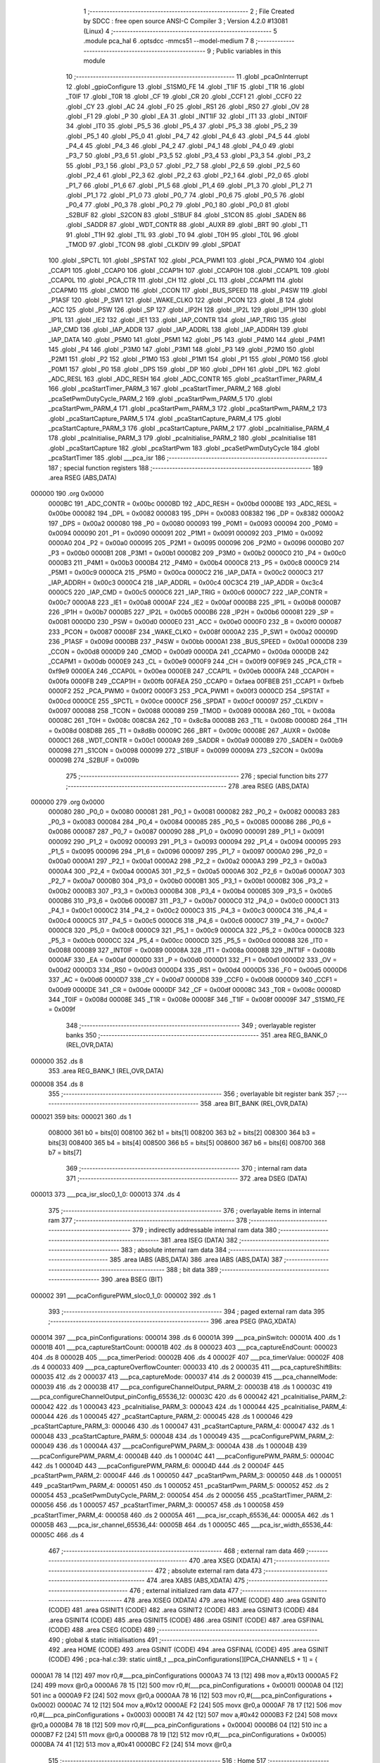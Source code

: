                                       1 ;--------------------------------------------------------
                                      2 ; File Created by SDCC : free open source ANSI-C Compiler
                                      3 ; Version 4.2.0 #13081 (Linux)
                                      4 ;--------------------------------------------------------
                                      5 	.module pca_hal
                                      6 	.optsdcc -mmcs51 --model-medium
                                      7 	
                                      8 ;--------------------------------------------------------
                                      9 ; Public variables in this module
                                     10 ;--------------------------------------------------------
                                     11 	.globl _pcaOnInterrupt
                                     12 	.globl _gpioConfigure
                                     13 	.globl _S1SM0_FE
                                     14 	.globl _T1IF
                                     15 	.globl _T1R
                                     16 	.globl _T0IF
                                     17 	.globl _T0R
                                     18 	.globl _CF
                                     19 	.globl _CR
                                     20 	.globl _CCF1
                                     21 	.globl _CCF0
                                     22 	.globl _CY
                                     23 	.globl _AC
                                     24 	.globl _F0
                                     25 	.globl _RS1
                                     26 	.globl _RS0
                                     27 	.globl _OV
                                     28 	.globl _F1
                                     29 	.globl _P
                                     30 	.globl _EA
                                     31 	.globl _INT1IF
                                     32 	.globl _IT1
                                     33 	.globl _INT0IF
                                     34 	.globl _IT0
                                     35 	.globl _P5_5
                                     36 	.globl _P5_4
                                     37 	.globl _P5_3
                                     38 	.globl _P5_2
                                     39 	.globl _P5_1
                                     40 	.globl _P5_0
                                     41 	.globl _P4_7
                                     42 	.globl _P4_6
                                     43 	.globl _P4_5
                                     44 	.globl _P4_4
                                     45 	.globl _P4_3
                                     46 	.globl _P4_2
                                     47 	.globl _P4_1
                                     48 	.globl _P4_0
                                     49 	.globl _P3_7
                                     50 	.globl _P3_6
                                     51 	.globl _P3_5
                                     52 	.globl _P3_4
                                     53 	.globl _P3_3
                                     54 	.globl _P3_2
                                     55 	.globl _P3_1
                                     56 	.globl _P3_0
                                     57 	.globl _P2_7
                                     58 	.globl _P2_6
                                     59 	.globl _P2_5
                                     60 	.globl _P2_4
                                     61 	.globl _P2_3
                                     62 	.globl _P2_2
                                     63 	.globl _P2_1
                                     64 	.globl _P2_0
                                     65 	.globl _P1_7
                                     66 	.globl _P1_6
                                     67 	.globl _P1_5
                                     68 	.globl _P1_4
                                     69 	.globl _P1_3
                                     70 	.globl _P1_2
                                     71 	.globl _P1_1
                                     72 	.globl _P1_0
                                     73 	.globl _P0_7
                                     74 	.globl _P0_6
                                     75 	.globl _P0_5
                                     76 	.globl _P0_4
                                     77 	.globl _P0_3
                                     78 	.globl _P0_2
                                     79 	.globl _P0_1
                                     80 	.globl _P0_0
                                     81 	.globl _S2BUF
                                     82 	.globl _S2CON
                                     83 	.globl _S1BUF
                                     84 	.globl _S1CON
                                     85 	.globl _SADEN
                                     86 	.globl _SADDR
                                     87 	.globl _WDT_CONTR
                                     88 	.globl _AUXR
                                     89 	.globl _BRT
                                     90 	.globl _T1
                                     91 	.globl _T1H
                                     92 	.globl _T1L
                                     93 	.globl _T0
                                     94 	.globl _T0H
                                     95 	.globl _T0L
                                     96 	.globl _TMOD
                                     97 	.globl _TCON
                                     98 	.globl _CLKDIV
                                     99 	.globl _SPDAT
                                    100 	.globl _SPCTL
                                    101 	.globl _SPSTAT
                                    102 	.globl _PCA_PWM1
                                    103 	.globl _PCA_PWM0
                                    104 	.globl _CCAP1
                                    105 	.globl _CCAP0
                                    106 	.globl _CCAP1H
                                    107 	.globl _CCAP0H
                                    108 	.globl _CCAP1L
                                    109 	.globl _CCAP0L
                                    110 	.globl _PCA_CTR
                                    111 	.globl _CH
                                    112 	.globl _CL
                                    113 	.globl _CCAPM1
                                    114 	.globl _CCAPM0
                                    115 	.globl _CMOD
                                    116 	.globl _CCON
                                    117 	.globl _BUS_SPEED
                                    118 	.globl _P4SW
                                    119 	.globl _P1ASF
                                    120 	.globl _P_SW1
                                    121 	.globl _WAKE_CLKO
                                    122 	.globl _PCON
                                    123 	.globl _B
                                    124 	.globl _ACC
                                    125 	.globl _PSW
                                    126 	.globl _SP
                                    127 	.globl _IP2H
                                    128 	.globl _IP2L
                                    129 	.globl _IP1H
                                    130 	.globl _IP1L
                                    131 	.globl _IE2
                                    132 	.globl _IE1
                                    133 	.globl _IAP_CONTR
                                    134 	.globl _IAP_TRIG
                                    135 	.globl _IAP_CMD
                                    136 	.globl _IAP_ADDR
                                    137 	.globl _IAP_ADDRL
                                    138 	.globl _IAP_ADDRH
                                    139 	.globl _IAP_DATA
                                    140 	.globl _P5M0
                                    141 	.globl _P5M1
                                    142 	.globl _P5
                                    143 	.globl _P4M0
                                    144 	.globl _P4M1
                                    145 	.globl _P4
                                    146 	.globl _P3M0
                                    147 	.globl _P3M1
                                    148 	.globl _P3
                                    149 	.globl _P2M0
                                    150 	.globl _P2M1
                                    151 	.globl _P2
                                    152 	.globl _P1M0
                                    153 	.globl _P1M1
                                    154 	.globl _P1
                                    155 	.globl _P0M0
                                    156 	.globl _P0M1
                                    157 	.globl _P0
                                    158 	.globl _DPS
                                    159 	.globl _DP
                                    160 	.globl _DPH
                                    161 	.globl _DPL
                                    162 	.globl _ADC_RESL
                                    163 	.globl _ADC_RESH
                                    164 	.globl _ADC_CONTR
                                    165 	.globl _pcaStartTimer_PARM_4
                                    166 	.globl _pcaStartTimer_PARM_3
                                    167 	.globl _pcaStartTimer_PARM_2
                                    168 	.globl _pcaSetPwmDutyCycle_PARM_2
                                    169 	.globl _pcaStartPwm_PARM_5
                                    170 	.globl _pcaStartPwm_PARM_4
                                    171 	.globl _pcaStartPwm_PARM_3
                                    172 	.globl _pcaStartPwm_PARM_2
                                    173 	.globl _pcaStartCapture_PARM_5
                                    174 	.globl _pcaStartCapture_PARM_4
                                    175 	.globl _pcaStartCapture_PARM_3
                                    176 	.globl _pcaStartCapture_PARM_2
                                    177 	.globl _pcaInitialise_PARM_4
                                    178 	.globl _pcaInitialise_PARM_3
                                    179 	.globl _pcaInitialise_PARM_2
                                    180 	.globl _pcaInitialise
                                    181 	.globl _pcaStartCapture
                                    182 	.globl _pcaStartPwm
                                    183 	.globl _pcaSetPwmDutyCycle
                                    184 	.globl _pcaStartTimer
                                    185 	.globl ___pca_isr
                                    186 ;--------------------------------------------------------
                                    187 ; special function registers
                                    188 ;--------------------------------------------------------
                                    189 	.area RSEG    (ABS,DATA)
      000000                        190 	.org 0x0000
                           0000BC   191 _ADC_CONTR	=	0x00bc
                           0000BD   192 _ADC_RESH	=	0x00bd
                           0000BE   193 _ADC_RESL	=	0x00be
                           000082   194 _DPL	=	0x0082
                           000083   195 _DPH	=	0x0083
                           008382   196 _DP	=	0x8382
                           0000A2   197 _DPS	=	0x00a2
                           000080   198 _P0	=	0x0080
                           000093   199 _P0M1	=	0x0093
                           000094   200 _P0M0	=	0x0094
                           000090   201 _P1	=	0x0090
                           000091   202 _P1M1	=	0x0091
                           000092   203 _P1M0	=	0x0092
                           0000A0   204 _P2	=	0x00a0
                           000095   205 _P2M1	=	0x0095
                           000096   206 _P2M0	=	0x0096
                           0000B0   207 _P3	=	0x00b0
                           0000B1   208 _P3M1	=	0x00b1
                           0000B2   209 _P3M0	=	0x00b2
                           0000C0   210 _P4	=	0x00c0
                           0000B3   211 _P4M1	=	0x00b3
                           0000B4   212 _P4M0	=	0x00b4
                           0000C8   213 _P5	=	0x00c8
                           0000C9   214 _P5M1	=	0x00c9
                           0000CA   215 _P5M0	=	0x00ca
                           0000C2   216 _IAP_DATA	=	0x00c2
                           0000C3   217 _IAP_ADDRH	=	0x00c3
                           0000C4   218 _IAP_ADDRL	=	0x00c4
                           00C3C4   219 _IAP_ADDR	=	0xc3c4
                           0000C5   220 _IAP_CMD	=	0x00c5
                           0000C6   221 _IAP_TRIG	=	0x00c6
                           0000C7   222 _IAP_CONTR	=	0x00c7
                           0000A8   223 _IE1	=	0x00a8
                           0000AF   224 _IE2	=	0x00af
                           0000B8   225 _IP1L	=	0x00b8
                           0000B7   226 _IP1H	=	0x00b7
                           0000B5   227 _IP2L	=	0x00b5
                           0000B6   228 _IP2H	=	0x00b6
                           000081   229 _SP	=	0x0081
                           0000D0   230 _PSW	=	0x00d0
                           0000E0   231 _ACC	=	0x00e0
                           0000F0   232 _B	=	0x00f0
                           000087   233 _PCON	=	0x0087
                           00008F   234 _WAKE_CLKO	=	0x008f
                           0000A2   235 _P_SW1	=	0x00a2
                           00009D   236 _P1ASF	=	0x009d
                           0000BB   237 _P4SW	=	0x00bb
                           0000A1   238 _BUS_SPEED	=	0x00a1
                           0000D8   239 _CCON	=	0x00d8
                           0000D9   240 _CMOD	=	0x00d9
                           0000DA   241 _CCAPM0	=	0x00da
                           0000DB   242 _CCAPM1	=	0x00db
                           0000E9   243 _CL	=	0x00e9
                           0000F9   244 _CH	=	0x00f9
                           00F9E9   245 _PCA_CTR	=	0xf9e9
                           0000EA   246 _CCAP0L	=	0x00ea
                           0000EB   247 _CCAP1L	=	0x00eb
                           0000FA   248 _CCAP0H	=	0x00fa
                           0000FB   249 _CCAP1H	=	0x00fb
                           00FAEA   250 _CCAP0	=	0xfaea
                           00FBEB   251 _CCAP1	=	0xfbeb
                           0000F2   252 _PCA_PWM0	=	0x00f2
                           0000F3   253 _PCA_PWM1	=	0x00f3
                           0000CD   254 _SPSTAT	=	0x00cd
                           0000CE   255 _SPCTL	=	0x00ce
                           0000CF   256 _SPDAT	=	0x00cf
                           000097   257 _CLKDIV	=	0x0097
                           000088   258 _TCON	=	0x0088
                           000089   259 _TMOD	=	0x0089
                           00008A   260 _T0L	=	0x008a
                           00008C   261 _T0H	=	0x008c
                           008C8A   262 _T0	=	0x8c8a
                           00008B   263 _T1L	=	0x008b
                           00008D   264 _T1H	=	0x008d
                           008D8B   265 _T1	=	0x8d8b
                           00009C   266 _BRT	=	0x009c
                           00008E   267 _AUXR	=	0x008e
                           0000C1   268 _WDT_CONTR	=	0x00c1
                           0000A9   269 _SADDR	=	0x00a9
                           0000B9   270 _SADEN	=	0x00b9
                           000098   271 _S1CON	=	0x0098
                           000099   272 _S1BUF	=	0x0099
                           00009A   273 _S2CON	=	0x009a
                           00009B   274 _S2BUF	=	0x009b
                                    275 ;--------------------------------------------------------
                                    276 ; special function bits
                                    277 ;--------------------------------------------------------
                                    278 	.area RSEG    (ABS,DATA)
      000000                        279 	.org 0x0000
                           000080   280 _P0_0	=	0x0080
                           000081   281 _P0_1	=	0x0081
                           000082   282 _P0_2	=	0x0082
                           000083   283 _P0_3	=	0x0083
                           000084   284 _P0_4	=	0x0084
                           000085   285 _P0_5	=	0x0085
                           000086   286 _P0_6	=	0x0086
                           000087   287 _P0_7	=	0x0087
                           000090   288 _P1_0	=	0x0090
                           000091   289 _P1_1	=	0x0091
                           000092   290 _P1_2	=	0x0092
                           000093   291 _P1_3	=	0x0093
                           000094   292 _P1_4	=	0x0094
                           000095   293 _P1_5	=	0x0095
                           000096   294 _P1_6	=	0x0096
                           000097   295 _P1_7	=	0x0097
                           0000A0   296 _P2_0	=	0x00a0
                           0000A1   297 _P2_1	=	0x00a1
                           0000A2   298 _P2_2	=	0x00a2
                           0000A3   299 _P2_3	=	0x00a3
                           0000A4   300 _P2_4	=	0x00a4
                           0000A5   301 _P2_5	=	0x00a5
                           0000A6   302 _P2_6	=	0x00a6
                           0000A7   303 _P2_7	=	0x00a7
                           0000B0   304 _P3_0	=	0x00b0
                           0000B1   305 _P3_1	=	0x00b1
                           0000B2   306 _P3_2	=	0x00b2
                           0000B3   307 _P3_3	=	0x00b3
                           0000B4   308 _P3_4	=	0x00b4
                           0000B5   309 _P3_5	=	0x00b5
                           0000B6   310 _P3_6	=	0x00b6
                           0000B7   311 _P3_7	=	0x00b7
                           0000C0   312 _P4_0	=	0x00c0
                           0000C1   313 _P4_1	=	0x00c1
                           0000C2   314 _P4_2	=	0x00c2
                           0000C3   315 _P4_3	=	0x00c3
                           0000C4   316 _P4_4	=	0x00c4
                           0000C5   317 _P4_5	=	0x00c5
                           0000C6   318 _P4_6	=	0x00c6
                           0000C7   319 _P4_7	=	0x00c7
                           0000C8   320 _P5_0	=	0x00c8
                           0000C9   321 _P5_1	=	0x00c9
                           0000CA   322 _P5_2	=	0x00ca
                           0000CB   323 _P5_3	=	0x00cb
                           0000CC   324 _P5_4	=	0x00cc
                           0000CD   325 _P5_5	=	0x00cd
                           000088   326 _IT0	=	0x0088
                           000089   327 _INT0IF	=	0x0089
                           00008A   328 _IT1	=	0x008a
                           00008B   329 _INT1IF	=	0x008b
                           0000AF   330 _EA	=	0x00af
                           0000D0   331 _P	=	0x00d0
                           0000D1   332 _F1	=	0x00d1
                           0000D2   333 _OV	=	0x00d2
                           0000D3   334 _RS0	=	0x00d3
                           0000D4   335 _RS1	=	0x00d4
                           0000D5   336 _F0	=	0x00d5
                           0000D6   337 _AC	=	0x00d6
                           0000D7   338 _CY	=	0x00d7
                           0000D8   339 _CCF0	=	0x00d8
                           0000D9   340 _CCF1	=	0x00d9
                           0000DE   341 _CR	=	0x00de
                           0000DF   342 _CF	=	0x00df
                           00008C   343 _T0R	=	0x008c
                           00008D   344 _T0IF	=	0x008d
                           00008E   345 _T1R	=	0x008e
                           00008F   346 _T1IF	=	0x008f
                           00009F   347 _S1SM0_FE	=	0x009f
                                    348 ;--------------------------------------------------------
                                    349 ; overlayable register banks
                                    350 ;--------------------------------------------------------
                                    351 	.area REG_BANK_0	(REL,OVR,DATA)
      000000                        352 	.ds 8
                                    353 	.area REG_BANK_1	(REL,OVR,DATA)
      000008                        354 	.ds 8
                                    355 ;--------------------------------------------------------
                                    356 ; overlayable bit register bank
                                    357 ;--------------------------------------------------------
                                    358 	.area BIT_BANK	(REL,OVR,DATA)
      000021                        359 bits:
      000021                        360 	.ds 1
                           008000   361 	b0 = bits[0]
                           008100   362 	b1 = bits[1]
                           008200   363 	b2 = bits[2]
                           008300   364 	b3 = bits[3]
                           008400   365 	b4 = bits[4]
                           008500   366 	b5 = bits[5]
                           008600   367 	b6 = bits[6]
                           008700   368 	b7 = bits[7]
                                    369 ;--------------------------------------------------------
                                    370 ; internal ram data
                                    371 ;--------------------------------------------------------
                                    372 	.area DSEG    (DATA)
      000013                        373 ___pca_isr_sloc0_1_0:
      000013                        374 	.ds 4
                                    375 ;--------------------------------------------------------
                                    376 ; overlayable items in internal ram
                                    377 ;--------------------------------------------------------
                                    378 ;--------------------------------------------------------
                                    379 ; indirectly addressable internal ram data
                                    380 ;--------------------------------------------------------
                                    381 	.area ISEG    (DATA)
                                    382 ;--------------------------------------------------------
                                    383 ; absolute internal ram data
                                    384 ;--------------------------------------------------------
                                    385 	.area IABS    (ABS,DATA)
                                    386 	.area IABS    (ABS,DATA)
                                    387 ;--------------------------------------------------------
                                    388 ; bit data
                                    389 ;--------------------------------------------------------
                                    390 	.area BSEG    (BIT)
      000002                        391 ___pcaConfigurePWM_sloc0_1_0:
      000002                        392 	.ds 1
                                    393 ;--------------------------------------------------------
                                    394 ; paged external ram data
                                    395 ;--------------------------------------------------------
                                    396 	.area PSEG    (PAG,XDATA)
      000014                        397 ___pca_pinConfigurations:
      000014                        398 	.ds 6
      00001A                        399 ___pca_pinSwitch:
      00001A                        400 	.ds 1
      00001B                        401 ___pca_captureStartCount:
      00001B                        402 	.ds 8
      000023                        403 ___pca_captureEndCount:
      000023                        404 	.ds 8
      00002B                        405 ___pca_timerPeriod:
      00002B                        406 	.ds 4
      00002F                        407 ___pca_timerValue:
      00002F                        408 	.ds 4
      000033                        409 ___pca_captureOverflowCounter:
      000033                        410 	.ds 2
      000035                        411 ___pca_captureShiftBits:
      000035                        412 	.ds 2
      000037                        413 ___pca_captureMode:
      000037                        414 	.ds 2
      000039                        415 ___pca_channelMode:
      000039                        416 	.ds 2
      00003B                        417 ___pca_configureChannelOutput_PARM_2:
      00003B                        418 	.ds 1
      00003C                        419 ___pca_configureChannelOutput_pinConfig_65536_12:
      00003C                        420 	.ds 6
      000042                        421 _pcaInitialise_PARM_2:
      000042                        422 	.ds 1
      000043                        423 _pcaInitialise_PARM_3:
      000043                        424 	.ds 1
      000044                        425 _pcaInitialise_PARM_4:
      000044                        426 	.ds 1
      000045                        427 _pcaStartCapture_PARM_2:
      000045                        428 	.ds 1
      000046                        429 _pcaStartCapture_PARM_3:
      000046                        430 	.ds 1
      000047                        431 _pcaStartCapture_PARM_4:
      000047                        432 	.ds 1
      000048                        433 _pcaStartCapture_PARM_5:
      000048                        434 	.ds 1
      000049                        435 ___pcaConfigurePWM_PARM_2:
      000049                        436 	.ds 1
      00004A                        437 ___pcaConfigurePWM_PARM_3:
      00004A                        438 	.ds 1
      00004B                        439 ___pcaConfigurePWM_PARM_4:
      00004B                        440 	.ds 1
      00004C                        441 ___pcaConfigurePWM_PARM_5:
      00004C                        442 	.ds 1
      00004D                        443 ___pcaConfigurePWM_PARM_6:
      00004D                        444 	.ds 2
      00004F                        445 _pcaStartPwm_PARM_2:
      00004F                        446 	.ds 1
      000050                        447 _pcaStartPwm_PARM_3:
      000050                        448 	.ds 1
      000051                        449 _pcaStartPwm_PARM_4:
      000051                        450 	.ds 1
      000052                        451 _pcaStartPwm_PARM_5:
      000052                        452 	.ds 2
      000054                        453 _pcaSetPwmDutyCycle_PARM_2:
      000054                        454 	.ds 2
      000056                        455 _pcaStartTimer_PARM_2:
      000056                        456 	.ds 1
      000057                        457 _pcaStartTimer_PARM_3:
      000057                        458 	.ds 1
      000058                        459 _pcaStartTimer_PARM_4:
      000058                        460 	.ds 2
      00005A                        461 ___pca_isr_ccaph_65536_44:
      00005A                        462 	.ds 1
      00005B                        463 ___pca_isr_channel_65536_44:
      00005B                        464 	.ds 1
      00005C                        465 ___pca_isr_width_65536_44:
      00005C                        466 	.ds 4
                                    467 ;--------------------------------------------------------
                                    468 ; external ram data
                                    469 ;--------------------------------------------------------
                                    470 	.area XSEG    (XDATA)
                                    471 ;--------------------------------------------------------
                                    472 ; absolute external ram data
                                    473 ;--------------------------------------------------------
                                    474 	.area XABS    (ABS,XDATA)
                                    475 ;--------------------------------------------------------
                                    476 ; external initialized ram data
                                    477 ;--------------------------------------------------------
                                    478 	.area XISEG   (XDATA)
                                    479 	.area HOME    (CODE)
                                    480 	.area GSINIT0 (CODE)
                                    481 	.area GSINIT1 (CODE)
                                    482 	.area GSINIT2 (CODE)
                                    483 	.area GSINIT3 (CODE)
                                    484 	.area GSINIT4 (CODE)
                                    485 	.area GSINIT5 (CODE)
                                    486 	.area GSINIT  (CODE)
                                    487 	.area GSFINAL (CODE)
                                    488 	.area CSEG    (CODE)
                                    489 ;--------------------------------------------------------
                                    490 ; global & static initialisations
                                    491 ;--------------------------------------------------------
                                    492 	.area HOME    (CODE)
                                    493 	.area GSINIT  (CODE)
                                    494 	.area GSFINAL (CODE)
                                    495 	.area GSINIT  (CODE)
                                    496 ;	pca-hal.c:39: static uint8_t __pca_pinConfigurations[][PCA_CHANNELS + 1] = {
      0000A1 78 14            [12]  497 	mov	r0,#___pca_pinConfigurations
      0000A3 74 13            [12]  498 	mov	a,#0x13
      0000A5 F2               [24]  499 	movx	@r0,a
      0000A6 78 15            [12]  500 	mov	r0,#(___pca_pinConfigurations + 0x0001)
      0000A8 04               [12]  501 	inc	a
      0000A9 F2               [24]  502 	movx	@r0,a
      0000AA 78 16            [12]  503 	mov	r0,#(___pca_pinConfigurations + 0x0002)
      0000AC 74 12            [12]  504 	mov	a,#0x12
      0000AE F2               [24]  505 	movx	@r0,a
      0000AF 78 17            [12]  506 	mov	r0,#(___pca_pinConfigurations + 0x0003)
      0000B1 74 42            [12]  507 	mov	a,#0x42
      0000B3 F2               [24]  508 	movx	@r0,a
      0000B4 78 18            [12]  509 	mov	r0,#(___pca_pinConfigurations + 0x0004)
      0000B6 04               [12]  510 	inc	a
      0000B7 F2               [24]  511 	movx	@r0,a
      0000B8 78 19            [12]  512 	mov	r0,#(___pca_pinConfigurations + 0x0005)
      0000BA 74 41            [12]  513 	mov	a,#0x41
      0000BC F2               [24]  514 	movx	@r0,a
                                    515 ;--------------------------------------------------------
                                    516 ; Home
                                    517 ;--------------------------------------------------------
                                    518 	.area HOME    (CODE)
                                    519 	.area HOME    (CODE)
                                    520 ;--------------------------------------------------------
                                    521 ; code
                                    522 ;--------------------------------------------------------
                                    523 	.area CSEG    (CODE)
                                    524 ;------------------------------------------------------------
                                    525 ;Allocation info for local variables in function '__pca_configureChannelOutput'
                                    526 ;------------------------------------------------------------
                                    527 ;	pca-hal.c:127: static void __pca_configureChannelOutput(PCA_Channel channel, GpioPortMode pinMode) {
                                    528 ;	-----------------------------------------
                                    529 ;	 function __pca_configureChannelOutput
                                    530 ;	-----------------------------------------
      000902                        531 ___pca_configureChannelOutput:
                           000007   532 	ar7 = 0x07
                           000006   533 	ar6 = 0x06
                           000005   534 	ar5 = 0x05
                           000004   535 	ar4 = 0x04
                           000003   536 	ar3 = 0x03
                           000002   537 	ar2 = 0x02
                           000001   538 	ar1 = 0x01
                           000000   539 	ar0 = 0x00
      000902 AF 82            [24]  540 	mov	r7,dpl
                                    541 ;	pca-hal.c:128: uint8_t channelPin = __pca_pinConfigurations[__pca_pinSwitch][channel];
      000904 78 1A            [12]  542 	mov	r0,#___pca_pinSwitch
      000906 E2               [24]  543 	movx	a,@r0
      000907 75 F0 03         [24]  544 	mov	b,#0x03
      00090A A4               [48]  545 	mul	ab
      00090B 24 14            [12]  546 	add	a,#___pca_pinConfigurations
      00090D 2F               [12]  547 	add	a,r7
      00090E F9               [12]  548 	mov	r1,a
      00090F E3               [24]  549 	movx	a,@r1
                                    550 ;	pca-hal.c:129: GpioPort port = (GpioPort) (channelPin >> 4);
      000910 FF               [12]  551 	mov	r7,a
      000911 C4               [12]  552 	swap	a
      000912 54 0F            [12]  553 	anl	a,#0x0f
      000914 FE               [12]  554 	mov	r6,a
                                    555 ;	pca-hal.c:130: GpioPin pin = (GpioPin) (channelPin & 0x0f);
      000915 53 07 0F         [24]  556 	anl	ar7,#0x0f
                                    557 ;	pca-hal.c:131: GpioConfig pinConfig = GPIO_PIN_CONFIG(port, pin, pinMode);
      000918 78 3C            [12]  558 	mov	r0,#___pca_configureChannelOutput_pinConfig_65536_12
      00091A EE               [12]  559 	mov	a,r6
      00091B F2               [24]  560 	movx	@r0,a
      00091C 78 3D            [12]  561 	mov	r0,#(___pca_configureChannelOutput_pinConfig_65536_12 + 0x0001)
      00091E EF               [12]  562 	mov	a,r7
      00091F F2               [24]  563 	movx	@r0,a
      000920 78 3E            [12]  564 	mov	r0,#(___pca_configureChannelOutput_pinConfig_65536_12 + 0x0002)
      000922 74 01            [12]  565 	mov	a,#0x01
      000924 F2               [24]  566 	movx	@r0,a
      000925 78 3F            [12]  567 	mov	r0,#(___pca_configureChannelOutput_pinConfig_65536_12 + 0x0003)
      000927 79 3B            [12]  568 	mov	r1,#___pca_configureChannelOutput_PARM_2
      000929 E3               [24]  569 	movx	a,@r1
      00092A F2               [24]  570 	movx	@r0,a
      00092B 78 40            [12]  571 	mov	r0,#(___pca_configureChannelOutput_pinConfig_65536_12 + 0x0004)
      00092D E4               [12]  572 	clr	a
      00092E F2               [24]  573 	movx	@r0,a
      00092F 78 41            [12]  574 	mov	r0,#(___pca_configureChannelOutput_pinConfig_65536_12 + 0x0005)
      000931 F2               [24]  575 	movx	@r0,a
                                    576 ;	pca-hal.c:132: gpioConfigure(&pinConfig);
      000932 90 00 3C         [24]  577 	mov	dptr,#___pca_configureChannelOutput_pinConfig_65536_12
      000935 75 F0 60         [24]  578 	mov	b,#0x60
                                    579 ;	pca-hal.c:133: }
      000938 02 03 D2         [24]  580 	ljmp	_gpioConfigure
                                    581 ;------------------------------------------------------------
                                    582 ;Allocation info for local variables in function 'pcaInitialise'
                                    583 ;------------------------------------------------------------
                                    584 ;	pca-hal.c:149: void pcaInitialise(PCA_ClockSource clockSource, PCA_CounterMode counterMode, PCA_InterruptEnable overflowInterrupt, uint8_t pinSwitch) {
                                    585 ;	-----------------------------------------
                                    586 ;	 function pcaInitialise
                                    587 ;	-----------------------------------------
      00093B                        588 _pcaInitialise:
      00093B AF 82            [24]  589 	mov	r7,dpl
                                    590 ;	pca-hal.c:150: __pca_pinSwitch = pinSwitch;
      00093D 78 44            [12]  591 	mov	r0,#_pcaInitialise_PARM_4
      00093F E2               [24]  592 	movx	a,@r0
      000940 FE               [12]  593 	mov	r6,a
      000941 78 1A            [12]  594 	mov	r0,#___pca_pinSwitch
      000943 F2               [24]  595 	movx	@r0,a
                                    596 ;	pca-hal.c:151: P_SW1 = (P_SW1 & ~M_CCP_S) | ((pinSwitch << P_CCP_S) & M_CCP_S);
      000944 74 BF            [12]  597 	mov	a,#0xbf
      000946 55 A2            [12]  598 	anl	a,_P_SW1
      000948 FD               [12]  599 	mov	r5,a
      000949 EE               [12]  600 	mov	a,r6
      00094A 03               [12]  601 	rr	a
      00094B 03               [12]  602 	rr	a
      00094C 54 C0            [12]  603 	anl	a,#0xc0
      00094E FE               [12]  604 	mov	r6,a
      00094F 74 40            [12]  605 	mov	a,#0x40
      000951 5E               [12]  606 	anl	a,r6
      000952 4D               [12]  607 	orl	a,r5
      000953 F5 A2            [12]  608 	mov	_P_SW1,a
                                    609 ;	pca-hal.c:153: for (uint8_t channel = 0; channel < PCA_CHANNELS; channel++) {
      000955 7E 00            [12]  610 	mov	r6,#0x00
      000957                        611 00103$:
      000957 BE 02 00         [24]  612 	cjne	r6,#0x02,00116$
      00095A                        613 00116$:
      00095A 50 09            [24]  614 	jnc	00101$
                                    615 ;	pca-hal.c:154: __pca_channelMode[channel] = PCA_UNUSED;
      00095C EE               [12]  616 	mov	a,r6
      00095D 24 39            [12]  617 	add	a,#___pca_channelMode
      00095F F8               [12]  618 	mov	r0,a
      000960 E4               [12]  619 	clr	a
      000961 F2               [24]  620 	movx	@r0,a
                                    621 ;	pca-hal.c:153: for (uint8_t channel = 0; channel < PCA_CHANNELS; channel++) {
      000962 0E               [12]  622 	inc	r6
      000963 80 F2            [24]  623 	sjmp	00103$
      000965                        624 00101$:
                                    625 ;	pca-hal.c:157: CMOD = (counterMode << P_CIDL) | (clockSource << P_CPS) | (overflowInterrupt << P_ECF);
      000965 78 42            [12]  626 	mov	r0,#_pcaInitialise_PARM_2
      000967 E2               [24]  627 	movx	a,@r0
      000968 03               [12]  628 	rr	a
      000969 54 80            [12]  629 	anl	a,#0x80
      00096B FE               [12]  630 	mov	r6,a
      00096C EF               [12]  631 	mov	a,r7
      00096D 2F               [12]  632 	add	a,r7
      00096E 42 06            [12]  633 	orl	ar6,a
      000970 78 43            [12]  634 	mov	r0,#_pcaInitialise_PARM_3
      000972 E2               [24]  635 	movx	a,@r0
      000973 4E               [12]  636 	orl	a,r6
      000974 F5 D9            [12]  637 	mov	_CMOD,a
                                    638 ;	pca-hal.c:158: CCON = 0;
                                    639 ;	pca-hal.c:159: PCA_CTR = 0;
      000976 E4               [12]  640 	clr	a
      000977 F5 D8            [12]  641 	mov	_CCON,a
      000979 F5 E9            [12]  642 	mov	((_PCA_CTR >> 0) & 0xFF),a
      00097B F5 F9            [12]  643 	mov	((_PCA_CTR >> 8) & 0xFF),a
                                    644 ;	pca-hal.c:160: CR = 1;
                                    645 ;	assignBit
      00097D D2 DE            [12]  646 	setb	_CR
                                    647 ;	pca-hal.c:161: }
      00097F 22               [24]  648 	ret
                                    649 ;------------------------------------------------------------
                                    650 ;Allocation info for local variables in function 'pcaStartCapture'
                                    651 ;------------------------------------------------------------
                                    652 ;	pca-hal.c:163: void pcaStartCapture(PCA_Channel channel, GpioPortMode pinMode, PCA_EdgeTrigger trigger, PCA_CaptureMode captureMode, uint8_t shiftBits) {
                                    653 ;	-----------------------------------------
                                    654 ;	 function pcaStartCapture
                                    655 ;	-----------------------------------------
      000980                        656 _pcaStartCapture:
      000980 AF 82            [24]  657 	mov	r7,dpl
                                    658 ;	pca-hal.c:164: CR = 0;
                                    659 ;	assignBit
      000982 C2 DE            [12]  660 	clr	_CR
                                    661 ;	pca-hal.c:165: __pca_configureChannelOutput(channel, pinMode);
      000984 78 45            [12]  662 	mov	r0,#_pcaStartCapture_PARM_2
      000986 79 3B            [12]  663 	mov	r1,#___pca_configureChannelOutput_PARM_2
      000988 E2               [24]  664 	movx	a,@r0
      000989 F3               [24]  665 	movx	@r1,a
      00098A 8F 82            [24]  666 	mov	dpl,r7
      00098C C0 07            [24]  667 	push	ar7
      00098E 12 09 02         [24]  668 	lcall	___pca_configureChannelOutput
      000991 D0 07            [24]  669 	pop	ar7
                                    670 ;	pca-hal.c:167: __pca_captureOverflowCounter[channel] = 0;
      000993 EF               [12]  671 	mov	a,r7
      000994 24 33            [12]  672 	add	a,#___pca_captureOverflowCounter
      000996 F8               [12]  673 	mov	r0,a
      000997 E4               [12]  674 	clr	a
      000998 F2               [24]  675 	movx	@r0,a
                                    676 ;	pca-hal.c:168: __pca_captureStartCount[channel].count = 0;
      000999 EF               [12]  677 	mov	a,r7
      00099A 2F               [12]  678 	add	a,r7
      00099B 25 E0            [12]  679 	add	a,acc
      00099D FE               [12]  680 	mov	r6,a
      00099E 24 1B            [12]  681 	add	a,#___pca_captureStartCount
      0009A0 F9               [12]  682 	mov	r1,a
      0009A1 E4               [12]  683 	clr	a
      0009A2 F3               [24]  684 	movx	@r1,a
      0009A3 09               [12]  685 	inc	r1
      0009A4 F3               [24]  686 	movx	@r1,a
      0009A5 09               [12]  687 	inc	r1
      0009A6 F3               [24]  688 	movx	@r1,a
      0009A7 09               [12]  689 	inc	r1
      0009A8 F3               [24]  690 	movx	@r1,a
                                    691 ;	pca-hal.c:169: __pca_captureEndCount[channel].count = 0;
      0009A9 EE               [12]  692 	mov	a,r6
      0009AA 24 23            [12]  693 	add	a,#___pca_captureEndCount
      0009AC F9               [12]  694 	mov	r1,a
      0009AD E4               [12]  695 	clr	a
      0009AE F3               [24]  696 	movx	@r1,a
      0009AF 09               [12]  697 	inc	r1
      0009B0 F3               [24]  698 	movx	@r1,a
      0009B1 09               [12]  699 	inc	r1
      0009B2 F3               [24]  700 	movx	@r1,a
      0009B3 09               [12]  701 	inc	r1
      0009B4 F3               [24]  702 	movx	@r1,a
                                    703 ;	pca-hal.c:170: __pca_captureShiftBits[channel] = shiftBits;
      0009B5 EF               [12]  704 	mov	a,r7
      0009B6 24 35            [12]  705 	add	a,#___pca_captureShiftBits
      0009B8 F8               [12]  706 	mov	r0,a
      0009B9 79 48            [12]  707 	mov	r1,#_pcaStartCapture_PARM_5
      0009BB E3               [24]  708 	movx	a,@r1
      0009BC F2               [24]  709 	movx	@r0,a
                                    710 ;	pca-hal.c:171: __pca_captureMode[channel] = captureMode;
      0009BD EF               [12]  711 	mov	a,r7
      0009BE 24 37            [12]  712 	add	a,#___pca_captureMode
      0009C0 F8               [12]  713 	mov	r0,a
      0009C1 79 47            [12]  714 	mov	r1,#_pcaStartCapture_PARM_4
      0009C3 E3               [24]  715 	movx	a,@r1
      0009C4 F2               [24]  716 	movx	@r0,a
                                    717 ;	pca-hal.c:172: __pca_channelMode[channel] = PCA_CAPTURE;
      0009C5 EF               [12]  718 	mov	a,r7
      0009C6 24 39            [12]  719 	add	a,#___pca_channelMode
      0009C8 F8               [12]  720 	mov	r0,a
      0009C9 74 40            [12]  721 	mov	a,#0x40
      0009CB F2               [24]  722 	movx	@r0,a
                                    723 ;	pca-hal.c:174: uint8_t ccapMode = __pca_ccapMode(PCA_CAPTURE, trigger);
      0009CC 78 46            [12]  724 	mov	r0,#_pcaStartCapture_PARM_3
      0009CE E2               [24]  725 	movx	a,@r0
      0009CF FE               [12]  726 	mov	r6,a
      0009D0 FD               [12]  727 	mov	r5,a
      0009D1 ED               [12]  728 	mov	a,r5
      0009D2 C4               [12]  729 	swap	a
      0009D3 54 F0            [12]  730 	anl	a,#0xf0
      0009D5 FD               [12]  731 	mov	r5,a
      0009D6 43 05 40         [24]  732 	orl	ar5,#0x40
      0009D9 EE               [12]  733 	mov	a,r6
      0009DA 60 06            [24]  734 	jz	00107$
      0009DC 7C 01            [12]  735 	mov	r4,#0x01
      0009DE 7E 00            [12]  736 	mov	r6,#0x00
      0009E0 80 04            [24]  737 	sjmp	00108$
      0009E2                        738 00107$:
      0009E2 7C 00            [12]  739 	mov	r4,#0x00
      0009E4 7E 00            [12]  740 	mov	r6,#0x00
      0009E6                        741 00108$:
      0009E6 EC               [12]  742 	mov	a,r4
      0009E7 4D               [12]  743 	orl	a,r5
      0009E8 FE               [12]  744 	mov	r6,a
                                    745 ;	pca-hal.c:176: switch (channel) {
      0009E9 BF 00 02         [24]  746 	cjne	r7,#0x00,00122$
      0009EC 80 05            [24]  747 	sjmp	00101$
      0009EE                        748 00122$:
                                    749 ;	pca-hal.c:177: case PCA_CHANNEL0:
      0009EE BF 01 12         [24]  750 	cjne	r7,#0x01,00103$
      0009F1 80 09            [24]  751 	sjmp	00102$
      0009F3                        752 00101$:
                                    753 ;	pca-hal.c:178: CCAPM0 = ccapMode;
      0009F3 8E DA            [24]  754 	mov	_CCAPM0,r6
                                    755 ;	pca-hal.c:179: CCAP0 = 0;
      0009F5 E4               [12]  756 	clr	a
      0009F6 F5 EA            [12]  757 	mov	((_CCAP0 >> 0) & 0xFF),a
      0009F8 F5 FA            [12]  758 	mov	((_CCAP0 >> 8) & 0xFF),a
                                    759 ;	pca-hal.c:180: break;
                                    760 ;	pca-hal.c:183: case PCA_CHANNEL1:
      0009FA 80 07            [24]  761 	sjmp	00103$
      0009FC                        762 00102$:
                                    763 ;	pca-hal.c:184: CCAPM1 = ccapMode;
      0009FC 8E DB            [24]  764 	mov	_CCAPM1,r6
                                    765 ;	pca-hal.c:185: CCAP1 = 0;
      0009FE E4               [12]  766 	clr	a
      0009FF F5 EB            [12]  767 	mov	((_CCAP1 >> 0) & 0xFF),a
      000A01 F5 FB            [12]  768 	mov	((_CCAP1 >> 8) & 0xFF),a
                                    769 ;	pca-hal.c:210: }
      000A03                        770 00103$:
                                    771 ;	pca-hal.c:212: PCA_CTR = 0;
      000A03 E4               [12]  772 	clr	a
      000A04 F5 E9            [12]  773 	mov	((_PCA_CTR >> 0) & 0xFF),a
      000A06 F5 F9            [12]  774 	mov	((_PCA_CTR >> 8) & 0xFF),a
                                    775 ;	pca-hal.c:213: CR = 1;
                                    776 ;	assignBit
      000A08 D2 DE            [12]  777 	setb	_CR
                                    778 ;	pca-hal.c:214: }
      000A0A 22               [24]  779 	ret
                                    780 ;------------------------------------------------------------
                                    781 ;Allocation info for local variables in function '__pcaConfigurePWM'
                                    782 ;------------------------------------------------------------
                                    783 ;	pca-hal.c:220: static void __pcaConfigurePWM(uint8_t initialise, PCA_Channel channel, GpioPortMode pinMode, PCA_PWM_Bits pwmBits, PCA_EdgeTrigger interruptTrigger, uint16_t clocksHigh) {
                                    784 ;	-----------------------------------------
                                    785 ;	 function __pcaConfigurePWM
                                    786 ;	-----------------------------------------
      000A0B                        787 ___pcaConfigurePWM:
      000A0B AF 82            [24]  788 	mov	r7,dpl
                                    789 ;	pca-hal.c:221: __pca_channelMode[channel] = PCA_PWM;
      000A0D 78 49            [12]  790 	mov	r0,#___pcaConfigurePWM_PARM_2
      000A0F E2               [24]  791 	movx	a,@r0
      000A10 24 39            [12]  792 	add	a,#___pca_channelMode
      000A12 F8               [12]  793 	mov	r0,a
      000A13 74 42            [12]  794 	mov	a,#0x42
      000A15 F2               [24]  795 	movx	@r0,a
                                    796 ;	pca-hal.c:290: uint16_t reloadValue = maxValue - ((clocksHigh >= maxValue) ? (maxValue - 1) : clocksHigh);
      000A16 78 4D            [12]  797 	mov	r0,#___pcaConfigurePWM_PARM_6
      000A18 C3               [12]  798 	clr	c
      000A19 08               [12]  799 	inc	r0
      000A1A E2               [24]  800 	movx	a,@r0
      000A1B 94 01            [12]  801 	subb	a,#0x01
      000A1D 92 02            [24]  802 	mov	___pcaConfigurePWM_sloc0_1_0,c
      000A1F 40 06            [24]  803 	jc	00111$
      000A21 7D FF            [12]  804 	mov	r5,#0xff
      000A23 7E 00            [12]  805 	mov	r6,#0x00
      000A25 80 07            [24]  806 	sjmp	00112$
      000A27                        807 00111$:
      000A27 78 4D            [12]  808 	mov	r0,#___pcaConfigurePWM_PARM_6
      000A29 E2               [24]  809 	movx	a,@r0
      000A2A FD               [12]  810 	mov	r5,a
      000A2B 08               [12]  811 	inc	r0
      000A2C E2               [24]  812 	movx	a,@r0
      000A2D FE               [12]  813 	mov	r6,a
      000A2E                        814 00112$:
      000A2E E4               [12]  815 	clr	a
      000A2F C3               [12]  816 	clr	c
      000A30 9D               [12]  817 	subb	a,r5
      000A31 FD               [12]  818 	mov	r5,a
      000A32 74 01            [12]  819 	mov	a,#0x01
      000A34 9E               [12]  820 	subb	a,r6
                                    821 ;	pca-hal.c:291: uint8_t xccap = (reloadValue >> 8) & 3;
                                    822 ;	pca-hal.c:292: uint8_t ccap = reloadValue;
                                    823 ;	pca-hal.c:296: uint8_t pcaPwm = (bits << P_EBS) | (xccap << P_XCCAPH) | (xccap << P_XCCAPL);
      000A35 54 03            [12]  824 	anl	a,#0x03
      000A37 FC               [12]  825 	mov	r4,a
      000A38 C4               [12]  826 	swap	a
      000A39 54 F0            [12]  827 	anl	a,#0xf0
      000A3B FE               [12]  828 	mov	r6,a
      000A3C EC               [12]  829 	mov	a,r4
      000A3D 2C               [12]  830 	add	a,r4
      000A3E 25 E0            [12]  831 	add	a,acc
      000A40 42 06            [12]  832 	orl	ar6,a
                                    833 ;	pca-hal.c:297: uint8_t ccapMode = __pca_ccapMode(PCA_PWM, interruptTrigger);
      000A42 78 4C            [12]  834 	mov	r0,#___pcaConfigurePWM_PARM_5
      000A44 E2               [24]  835 	movx	a,@r0
      000A45 FC               [12]  836 	mov	r4,a
      000A46 FB               [12]  837 	mov	r3,a
      000A47 EB               [12]  838 	mov	a,r3
      000A48 C4               [12]  839 	swap	a
      000A49 54 F0            [12]  840 	anl	a,#0xf0
      000A4B FB               [12]  841 	mov	r3,a
      000A4C 43 03 42         [24]  842 	orl	ar3,#0x42
      000A4F EC               [12]  843 	mov	a,r4
      000A50 60 06            [24]  844 	jz	00113$
      000A52 7A 01            [12]  845 	mov	r2,#0x01
      000A54 7C 00            [12]  846 	mov	r4,#0x00
      000A56 80 04            [24]  847 	sjmp	00114$
      000A58                        848 00113$:
      000A58 7A 00            [12]  849 	mov	r2,#0x00
      000A5A 7C 00            [12]  850 	mov	r4,#0x00
      000A5C                        851 00114$:
      000A5C EA               [12]  852 	mov	a,r2
      000A5D 4B               [12]  853 	orl	a,r3
      000A5E FC               [12]  854 	mov	r4,a
                                    855 ;	pca-hal.c:299: switch (channel) {
      000A5F 78 49            [12]  856 	mov	r0,#___pcaConfigurePWM_PARM_2
      000A61 E2               [24]  857 	movx	a,@r0
      000A62 60 08            [24]  858 	jz	00101$
      000A64 78 49            [12]  859 	mov	r0,#___pcaConfigurePWM_PARM_2
      000A66 E2               [24]  860 	movx	a,@r0
                                    861 ;	pca-hal.c:300: case PCA_CHANNEL0:
      000A67 B4 01 19         [24]  862 	cjne	a,#0x01,00109$
      000A6A 80 0C            [24]  863 	sjmp	00104$
      000A6C                        864 00101$:
                                    865 ;	pca-hal.c:301: PCA_PWM0 = pcaPwm;
      000A6C 8E F2            [24]  866 	mov	_PCA_PWM0,r6
                                    867 ;	pca-hal.c:303: if (initialise) {
      000A6E EF               [12]  868 	mov	a,r7
      000A6F 60 04            [24]  869 	jz	00103$
                                    870 ;	pca-hal.c:304: CCAPM0 = ccapMode;
      000A71 8C DA            [24]  871 	mov	_CCAPM0,r4
                                    872 ;	pca-hal.c:305: CCAP0L = ccap;
      000A73 8D EA            [24]  873 	mov	_CCAP0L,r5
      000A75                        874 00103$:
                                    875 ;	pca-hal.c:308: CCAP0H = ccap;
      000A75 8D FA            [24]  876 	mov	_CCAP0H,r5
                                    877 ;	pca-hal.c:309: break;
                                    878 ;	pca-hal.c:312: case PCA_CHANNEL1:
      000A77 22               [24]  879 	ret
      000A78                        880 00104$:
                                    881 ;	pca-hal.c:313: PCA_PWM1 = pcaPwm;
      000A78 8E F3            [24]  882 	mov	_PCA_PWM1,r6
                                    883 ;	pca-hal.c:315: if (initialise) {
      000A7A EF               [12]  884 	mov	a,r7
      000A7B 60 04            [24]  885 	jz	00106$
                                    886 ;	pca-hal.c:316: CCAPM1 = ccapMode;
      000A7D 8C DB            [24]  887 	mov	_CCAPM1,r4
                                    888 ;	pca-hal.c:317: CCAP1L = ccap;
      000A7F 8D EB            [24]  889 	mov	_CCAP1L,r5
      000A81                        890 00106$:
                                    891 ;	pca-hal.c:320: CCAP1H = ccap;
      000A81 8D FB            [24]  892 	mov	_CCAP1H,r5
                                    893 ;	pca-hal.c:357: }
      000A83                        894 00109$:
                                    895 ;	pca-hal.c:358: }
      000A83 22               [24]  896 	ret
                                    897 ;------------------------------------------------------------
                                    898 ;Allocation info for local variables in function 'pcaStartPwm'
                                    899 ;------------------------------------------------------------
                                    900 ;	pca-hal.c:360: void pcaStartPwm(PCA_Channel channel, GpioPortMode pinMode, PCA_PWM_Bits bits, PCA_EdgeTrigger interruptTrigger, uint16_t clocksHigh) {
                                    901 ;	-----------------------------------------
                                    902 ;	 function pcaStartPwm
                                    903 ;	-----------------------------------------
      000A84                        904 _pcaStartPwm:
      000A84 AF 82            [24]  905 	mov	r7,dpl
                                    906 ;	pca-hal.c:361: __pcaConfigurePWM(1, channel, pinMode, bits, interruptTrigger, clocksHigh);
      000A86 78 49            [12]  907 	mov	r0,#___pcaConfigurePWM_PARM_2
      000A88 EF               [12]  908 	mov	a,r7
      000A89 F2               [24]  909 	movx	@r0,a
      000A8A 78 4F            [12]  910 	mov	r0,#_pcaStartPwm_PARM_2
      000A8C 79 4A            [12]  911 	mov	r1,#___pcaConfigurePWM_PARM_3
      000A8E E2               [24]  912 	movx	a,@r0
      000A8F F3               [24]  913 	movx	@r1,a
      000A90 78 50            [12]  914 	mov	r0,#_pcaStartPwm_PARM_3
      000A92 79 4B            [12]  915 	mov	r1,#___pcaConfigurePWM_PARM_4
      000A94 E2               [24]  916 	movx	a,@r0
      000A95 F3               [24]  917 	movx	@r1,a
      000A96 78 51            [12]  918 	mov	r0,#_pcaStartPwm_PARM_4
      000A98 79 4C            [12]  919 	mov	r1,#___pcaConfigurePWM_PARM_5
      000A9A E2               [24]  920 	movx	a,@r0
      000A9B F3               [24]  921 	movx	@r1,a
      000A9C 78 52            [12]  922 	mov	r0,#_pcaStartPwm_PARM_5
      000A9E 79 4D            [12]  923 	mov	r1,#___pcaConfigurePWM_PARM_6
      000AA0 E2               [24]  924 	movx	a,@r0
      000AA1 F3               [24]  925 	movx	@r1,a
      000AA2 08               [12]  926 	inc	r0
      000AA3 E2               [24]  927 	movx	a,@r0
      000AA4 09               [12]  928 	inc	r1
      000AA5 F3               [24]  929 	movx	@r1,a
      000AA6 75 82 01         [24]  930 	mov	dpl,#0x01
                                    931 ;	pca-hal.c:362: }
      000AA9 02 0A 0B         [24]  932 	ljmp	___pcaConfigurePWM
                                    933 ;------------------------------------------------------------
                                    934 ;Allocation info for local variables in function 'pcaSetPwmDutyCycle'
                                    935 ;------------------------------------------------------------
                                    936 ;	pca-hal.c:364: void pcaSetPwmDutyCycle(PCA_Channel channel, uint16_t clocksHigh) {
                                    937 ;	-----------------------------------------
                                    938 ;	 function pcaSetPwmDutyCycle
                                    939 ;	-----------------------------------------
      000AAC                        940 _pcaSetPwmDutyCycle:
      000AAC AF 82            [24]  941 	mov	r7,dpl
                                    942 ;	pca-hal.c:365: __pcaConfigurePWM(0, channel, GPIO_BIDIRECTIONAL, 0, PCA_EDGE_NONE, clocksHigh);
      000AAE 78 49            [12]  943 	mov	r0,#___pcaConfigurePWM_PARM_2
      000AB0 EF               [12]  944 	mov	a,r7
      000AB1 F2               [24]  945 	movx	@r0,a
      000AB2 78 4A            [12]  946 	mov	r0,#___pcaConfigurePWM_PARM_3
      000AB4 E4               [12]  947 	clr	a
      000AB5 F2               [24]  948 	movx	@r0,a
      000AB6 78 4B            [12]  949 	mov	r0,#___pcaConfigurePWM_PARM_4
      000AB8 F2               [24]  950 	movx	@r0,a
      000AB9 78 4C            [12]  951 	mov	r0,#___pcaConfigurePWM_PARM_5
      000ABB F2               [24]  952 	movx	@r0,a
      000ABC 78 54            [12]  953 	mov	r0,#_pcaSetPwmDutyCycle_PARM_2
      000ABE 79 4D            [12]  954 	mov	r1,#___pcaConfigurePWM_PARM_6
      000AC0 E2               [24]  955 	movx	a,@r0
      000AC1 F3               [24]  956 	movx	@r1,a
      000AC2 08               [12]  957 	inc	r0
      000AC3 E2               [24]  958 	movx	a,@r0
      000AC4 09               [12]  959 	inc	r1
      000AC5 F3               [24]  960 	movx	@r1,a
      000AC6 75 82 00         [24]  961 	mov	dpl,#0x00
                                    962 ;	pca-hal.c:366: }
      000AC9 02 0A 0B         [24]  963 	ljmp	___pcaConfigurePWM
                                    964 ;------------------------------------------------------------
                                    965 ;Allocation info for local variables in function 'pcaStartTimer'
                                    966 ;------------------------------------------------------------
                                    967 ;	pca-hal.c:368: void pcaStartTimer(PCA_Channel channel, GpioPortMode pinMode, PCA_OutputEnable pulseOutput, uint16_t timerPeriod) {
                                    968 ;	-----------------------------------------
                                    969 ;	 function pcaStartTimer
                                    970 ;	-----------------------------------------
      000ACC                        971 _pcaStartTimer:
      000ACC AF 82            [24]  972 	mov	r7,dpl
                                    973 ;	pca-hal.c:369: __pca_configureChannelOutput(channel, pinMode);
      000ACE 78 56            [12]  974 	mov	r0,#_pcaStartTimer_PARM_2
      000AD0 79 3B            [12]  975 	mov	r1,#___pca_configureChannelOutput_PARM_2
      000AD2 E2               [24]  976 	movx	a,@r0
      000AD3 F3               [24]  977 	movx	@r1,a
      000AD4 8F 82            [24]  978 	mov	dpl,r7
      000AD6 C0 07            [24]  979 	push	ar7
      000AD8 12 09 02         [24]  980 	lcall	___pca_configureChannelOutput
      000ADB D0 07            [24]  981 	pop	ar7
                                    982 ;	pca-hal.c:371: __pca_timerPeriod[channel] = timerPeriod;
      000ADD EF               [12]  983 	mov	a,r7
      000ADE 2F               [12]  984 	add	a,r7
      000ADF FE               [12]  985 	mov	r6,a
      000AE0 24 2B            [12]  986 	add	a,#___pca_timerPeriod
      000AE2 F8               [12]  987 	mov	r0,a
      000AE3 79 58            [12]  988 	mov	r1,#_pcaStartTimer_PARM_4
      000AE5 E3               [24]  989 	movx	a,@r1
      000AE6 F2               [24]  990 	movx	@r0,a
      000AE7 08               [12]  991 	inc	r0
      000AE8 09               [12]  992 	inc	r1
      000AE9 E3               [24]  993 	movx	a,@r1
      000AEA F2               [24]  994 	movx	@r0,a
                                    995 ;	pca-hal.c:372: __pca_timerValue[channel] = __pca_timerPeriod[channel];
      000AEB EE               [12]  996 	mov	a,r6
      000AEC 24 2F            [12]  997 	add	a,#___pca_timerValue
      000AEE F9               [12]  998 	mov	r1,a
      000AEF 78 58            [12]  999 	mov	r0,#_pcaStartTimer_PARM_4
      000AF1 E2               [24] 1000 	movx	a,@r0
      000AF2 F3               [24] 1001 	movx	@r1,a
      000AF3 09               [12] 1002 	inc	r1
      000AF4 08               [12] 1003 	inc	r0
      000AF5 E2               [24] 1004 	movx	a,@r0
      000AF6 F3               [24] 1005 	movx	@r1,a
      000AF7 19               [12] 1006 	dec	r1
                                   1007 ;	pca-hal.c:373: uint8_t ccapMode = (pulseOutput == PCA_OUTPUT_ENABLE) ? PCA_PULSE : PCA_TIMER;
      000AF8 78 57            [12] 1008 	mov	r0,#_pcaStartTimer_PARM_3
      000AFA E2               [24] 1009 	movx	a,@r0
      000AFB B4 01 06         [24] 1010 	cjne	a,#0x01,00106$
      000AFE 7D 4D            [12] 1011 	mov	r5,#0x4d
      000B00 7E 00            [12] 1012 	mov	r6,#0x00
      000B02 80 04            [24] 1013 	sjmp	00107$
      000B04                       1014 00106$:
      000B04 7D 49            [12] 1015 	mov	r5,#0x49
      000B06 7E 00            [12] 1016 	mov	r6,#0x00
      000B08                       1017 00107$:
                                   1018 ;	pca-hal.c:374: __pca_channelMode[channel] = ccapMode;
      000B08 EF               [12] 1019 	mov	a,r7
      000B09 24 39            [12] 1020 	add	a,#___pca_channelMode
      000B0B F8               [12] 1021 	mov	r0,a
      000B0C ED               [12] 1022 	mov	a,r5
      000B0D F2               [24] 1023 	movx	@r0,a
                                   1024 ;	pca-hal.c:376: switch (channel) {
      000B0E BF 00 02         [24] 1025 	cjne	r7,#0x00,00122$
      000B11 80 05            [24] 1026 	sjmp	00101$
      000B13                       1027 00122$:
                                   1028 ;	pca-hal.c:377: case PCA_CHANNEL0:
      000B13 BF 01 1A         [24] 1029 	cjne	r7,#0x01,00104$
      000B16 80 0D            [24] 1030 	sjmp	00102$
      000B18                       1031 00101$:
                                   1032 ;	pca-hal.c:378: CCAPM0 = ccapMode;
      000B18 8D DA            [24] 1033 	mov	_CCAPM0,r5
                                   1034 ;	pca-hal.c:379: CCAP0 = __pca_timerValue[channel];
      000B1A E3               [24] 1035 	movx	a,@r1
      000B1B FE               [12] 1036 	mov	r6,a
      000B1C 09               [12] 1037 	inc	r1
      000B1D E3               [24] 1038 	movx	a,@r1
      000B1E FF               [12] 1039 	mov	r7,a
      000B1F 19               [12] 1040 	dec	r1
      000B20 8E EA            [24] 1041 	mov	((_CCAP0 >> 0) & 0xFF),r6
      000B22 8F FA            [24] 1042 	mov	((_CCAP0 >> 8) & 0xFF),r7
                                   1043 ;	pca-hal.c:380: break;
                                   1044 ;	pca-hal.c:383: case PCA_CHANNEL1:
      000B24 22               [24] 1045 	ret
      000B25                       1046 00102$:
                                   1047 ;	pca-hal.c:384: CCAPM1 = ccapMode;
      000B25 8D DB            [24] 1048 	mov	_CCAPM1,r5
                                   1049 ;	pca-hal.c:385: CCAP1 = __pca_timerValue[channel];
      000B27 E3               [24] 1050 	movx	a,@r1
      000B28 FE               [12] 1051 	mov	r6,a
      000B29 09               [12] 1052 	inc	r1
      000B2A E3               [24] 1053 	movx	a,@r1
      000B2B FF               [12] 1054 	mov	r7,a
      000B2C 8E EB            [24] 1055 	mov	((_CCAP1 >> 0) & 0xFF),r6
      000B2E 8F FB            [24] 1056 	mov	((_CCAP1 >> 8) & 0xFF),r7
                                   1057 ;	pca-hal.c:410: }
      000B30                       1058 00104$:
                                   1059 ;	pca-hal.c:411: }
      000B30 22               [24] 1060 	ret
                                   1061 ;------------------------------------------------------------
                                   1062 ;Allocation info for local variables in function '__pca_isr'
                                   1063 ;------------------------------------------------------------
                                   1064 ;sloc0                     Allocated with name '___pca_isr_sloc0_1_0'
                                   1065 ;------------------------------------------------------------
                                   1066 ;	pca-hal.c:413: INTERRUPT_USING(__pca_isr, PCA_INTERRUPT, 1) CRITICAL {
                                   1067 ;	-----------------------------------------
                                   1068 ;	 function __pca_isr
                                   1069 ;	-----------------------------------------
      000B31                       1070 ___pca_isr:
                           00000F  1071 	ar7 = 0x0f
                           00000E  1072 	ar6 = 0x0e
                           00000D  1073 	ar5 = 0x0d
                           00000C  1074 	ar4 = 0x0c
                           00000B  1075 	ar3 = 0x0b
                           00000A  1076 	ar2 = 0x0a
                           000009  1077 	ar1 = 0x09
                           000008  1078 	ar0 = 0x08
      000B31 C2 AF            [12] 1079 	clr	ea
      000B33 C0 21            [24] 1080 	push	bits
      000B35 C0 E0            [24] 1081 	push	acc
      000B37 C0 F0            [24] 1082 	push	b
      000B39 C0 82            [24] 1083 	push	dpl
      000B3B C0 83            [24] 1084 	push	dph
      000B3D C0 D0            [24] 1085 	push	psw
      000B3F 75 D0 08         [24] 1086 	mov	psw,#0x08
                                   1087 ;	pca-hal.c:414: uint8_t ccapl = 0;
      000B42 7D 00            [12] 1088 	mov	r5,#0x00
                                   1089 ;	pca-hal.c:415: uint8_t ccaph = 0;
      000B44 78 5A            [12] 1090 	mov	r0,#___pca_isr_ccaph_65536_44
      000B46 E4               [12] 1091 	clr	a
      000B47 F2               [24] 1092 	movx	@r0,a
                                   1093 ;	pca-hal.c:416: uint8_t channel = HAL_PCA_CHANNELS;
      000B48 78 5B            [12] 1094 	mov	r0,#___pca_isr_channel_65536_44
      000B4A 74 02            [12] 1095 	mov	a,#0x02
      000B4C F2               [24] 1096 	movx	@r0,a
                                   1097 ;	pca-hal.c:420: if (CF) {
                                   1098 ;	pca-hal.c:421: CF = 0;
                                   1099 ;	assignBit
      000B4D 10 DF 02         [24] 1100 	jbc	_CF,00193$
      000B50 80 0F            [24] 1101 	sjmp	00102$
      000B52                       1102 00193$:
                                   1103 ;	pca-hal.c:422: __pca_captureOverflowCounter[PCA_CHANNEL0]++;
      000B52 78 33            [12] 1104 	mov	r0,#___pca_captureOverflowCounter
      000B54 E2               [24] 1105 	movx	a,@r0
      000B55 04               [12] 1106 	inc	a
      000B56 78 33            [12] 1107 	mov	r0,#___pca_captureOverflowCounter
      000B58 F2               [24] 1108 	movx	@r0,a
                                   1109 ;	pca-hal.c:425: __pca_captureOverflowCounter[PCA_CHANNEL1]++;
      000B59 78 34            [12] 1110 	mov	r0,#(___pca_captureOverflowCounter + 0x0001)
      000B5B E2               [24] 1111 	movx	a,@r0
      000B5C FC               [12] 1112 	mov	r4,a
      000B5D 04               [12] 1113 	inc	a
      000B5E 78 34            [12] 1114 	mov	r0,#(___pca_captureOverflowCounter + 0x0001)
      000B60 F2               [24] 1115 	movx	@r0,a
      000B61                       1116 00102$:
                                   1117 ;	pca-hal.c:437: if (CCF0) {
                                   1118 ;	pca-hal.c:438: CCF0 = 0;
                                   1119 ;	assignBit
      000B61 10 D8 02         [24] 1120 	jbc	_CCF0,00194$
      000B64 80 4D            [24] 1121 	sjmp	00110$
      000B66                       1122 00194$:
                                   1123 ;	pca-hal.c:439: channel = PCA_CHANNEL0;
      000B66 78 5B            [12] 1124 	mov	r0,#___pca_isr_channel_65536_44
      000B68 E4               [12] 1125 	clr	a
      000B69 F2               [24] 1126 	movx	@r0,a
                                   1127 ;	pca-hal.c:441: switch (__pca_channelMode[channel]) {
      000B6A 78 39            [12] 1128 	mov	r0,#___pca_channelMode
      000B6C E2               [24] 1129 	movx	a,@r0
      000B6D FC               [12] 1130 	mov	r4,a
      000B6E BC 40 02         [24] 1131 	cjne	r4,#0x40,00195$
      000B71 80 0A            [24] 1132 	sjmp	00103$
      000B73                       1133 00195$:
      000B73 BC 49 02         [24] 1134 	cjne	r4,#0x49,00196$
      000B76 80 1C            [24] 1135 	sjmp	00107$
      000B78                       1136 00196$:
                                   1137 ;	pca-hal.c:442: case PCA_CAPTURE:
      000B78 BC 4D 38         [24] 1138 	cjne	r4,#0x4d,00110$
      000B7B 80 17            [24] 1139 	sjmp	00107$
      000B7D                       1140 00103$:
                                   1141 ;	pca-hal.c:443: ccapl = CCAP0L;
      000B7D AD EA            [24] 1142 	mov	r5,_CCAP0L
                                   1143 ;	pca-hal.c:444: ccaph = CCAP0H;
      000B7F 78 5A            [12] 1144 	mov	r0,#___pca_isr_ccaph_65536_44
      000B81 E5 FA            [12] 1145 	mov	a,_CCAP0H
      000B83 F2               [24] 1146 	movx	@r0,a
                                   1147 ;	pca-hal.c:446: if (__pca_captureMode[channel] == PCA_ONE_SHOT) {
      000B84 78 37            [12] 1148 	mov	r0,#___pca_captureMode
      000B86 E2               [24] 1149 	movx	a,@r0
      000B87 FC               [12] 1150 	mov	r4,a
      000B88 BC 01 28         [24] 1151 	cjne	r4,#0x01,00110$
                                   1152 ;	pca-hal.c:447: CCAPM0 = 0;
      000B8B 75 DA 00         [24] 1153 	mov	_CCAPM0,#0x00
                                   1154 ;	pca-hal.c:448: __pca_channelMode[channel] = PCA_UNUSED;
      000B8E 78 39            [12] 1155 	mov	r0,#___pca_channelMode
      000B90 E4               [12] 1156 	clr	a
      000B91 F2               [24] 1157 	movx	@r0,a
                                   1158 ;	pca-hal.c:450: break;
                                   1159 ;	pca-hal.c:453: case PCA_PULSE:
      000B92 80 1F            [24] 1160 	sjmp	00110$
      000B94                       1161 00107$:
                                   1162 ;	pca-hal.c:454: __pca_timerValue[channel] += __pca_timerPeriod[channel];
      000B94 78 2F            [12] 1163 	mov	r0,#___pca_timerValue
      000B96 E2               [24] 1164 	movx	a,@r0
      000B97 FB               [12] 1165 	mov	r3,a
      000B98 08               [12] 1166 	inc	r0
      000B99 E2               [24] 1167 	movx	a,@r0
      000B9A FC               [12] 1168 	mov	r4,a
      000B9B 78 2B            [12] 1169 	mov	r0,#___pca_timerPeriod
      000B9D E2               [24] 1170 	movx	a,@r0
      000B9E FA               [12] 1171 	mov	r2,a
      000B9F 08               [12] 1172 	inc	r0
      000BA0 E2               [24] 1173 	movx	a,@r0
      000BA1 FE               [12] 1174 	mov	r6,a
      000BA2 EA               [12] 1175 	mov	a,r2
      000BA3 2B               [12] 1176 	add	a,r3
      000BA4 FB               [12] 1177 	mov	r3,a
      000BA5 EE               [12] 1178 	mov	a,r6
      000BA6 3C               [12] 1179 	addc	a,r4
      000BA7 FC               [12] 1180 	mov	r4,a
      000BA8 78 2F            [12] 1181 	mov	r0,#___pca_timerValue
      000BAA EB               [12] 1182 	mov	a,r3
      000BAB F2               [24] 1183 	movx	@r0,a
      000BAC 08               [12] 1184 	inc	r0
      000BAD EC               [12] 1185 	mov	a,r4
      000BAE F2               [24] 1186 	movx	@r0,a
                                   1187 ;	pca-hal.c:455: CCAP0 = __pca_timerValue[channel];
      000BAF 8B EA            [24] 1188 	mov	((_CCAP0 >> 0) & 0xFF),r3
      000BB1 8C FA            [24] 1189 	mov	((_CCAP0 >> 8) & 0xFF),r4
                                   1190 ;	pca-hal.c:563: }
                                   1191 ;	pca-hal.c:457: }
      000BB3                       1192 00110$:
                                   1193 ;	pca-hal.c:461: if (CCF1) {
                                   1194 ;	pca-hal.c:462: CCF1 = 0;
                                   1195 ;	assignBit
      000BB3 10 D9 02         [24] 1196 	jbc	_CCF1,00200$
      000BB6 80 4E            [24] 1197 	sjmp	00118$
      000BB8                       1198 00200$:
                                   1199 ;	pca-hal.c:463: channel = PCA_CHANNEL1;
      000BB8 78 5B            [12] 1200 	mov	r0,#___pca_isr_channel_65536_44
      000BBA 74 01            [12] 1201 	mov	a,#0x01
      000BBC F2               [24] 1202 	movx	@r0,a
                                   1203 ;	pca-hal.c:465: switch (__pca_channelMode[channel]) {
      000BBD 78 3A            [12] 1204 	mov	r0,#(___pca_channelMode + 0x0001)
      000BBF E2               [24] 1205 	movx	a,@r0
      000BC0 FC               [12] 1206 	mov	r4,a
      000BC1 BC 40 02         [24] 1207 	cjne	r4,#0x40,00201$
      000BC4 80 0A            [24] 1208 	sjmp	00111$
      000BC6                       1209 00201$:
      000BC6 BC 49 02         [24] 1210 	cjne	r4,#0x49,00202$
      000BC9 80 1C            [24] 1211 	sjmp	00115$
      000BCB                       1212 00202$:
                                   1213 ;	pca-hal.c:466: case PCA_CAPTURE:
      000BCB BC 4D 38         [24] 1214 	cjne	r4,#0x4d,00118$
      000BCE 80 17            [24] 1215 	sjmp	00115$
      000BD0                       1216 00111$:
                                   1217 ;	pca-hal.c:467: ccapl = CCAP1L;
      000BD0 AD EB            [24] 1218 	mov	r5,_CCAP1L
                                   1219 ;	pca-hal.c:468: ccaph = CCAP1H;
      000BD2 78 5A            [12] 1220 	mov	r0,#___pca_isr_ccaph_65536_44
      000BD4 E5 FB            [12] 1221 	mov	a,_CCAP1H
      000BD6 F2               [24] 1222 	movx	@r0,a
                                   1223 ;	pca-hal.c:470: if (__pca_captureMode[channel] == PCA_ONE_SHOT) {
      000BD7 78 38            [12] 1224 	mov	r0,#(___pca_captureMode + 0x0001)
      000BD9 E2               [24] 1225 	movx	a,@r0
      000BDA FC               [12] 1226 	mov	r4,a
      000BDB BC 01 28         [24] 1227 	cjne	r4,#0x01,00118$
                                   1228 ;	pca-hal.c:471: CCAPM1 = 0;
      000BDE 75 DB 00         [24] 1229 	mov	_CCAPM1,#0x00
                                   1230 ;	pca-hal.c:472: __pca_channelMode[channel] = PCA_UNUSED;
      000BE1 78 3A            [12] 1231 	mov	r0,#(___pca_channelMode + 0x0001)
      000BE3 E4               [12] 1232 	clr	a
      000BE4 F2               [24] 1233 	movx	@r0,a
                                   1234 ;	pca-hal.c:474: break;
                                   1235 ;	pca-hal.c:477: case PCA_PULSE:
      000BE5 80 1F            [24] 1236 	sjmp	00118$
      000BE7                       1237 00115$:
                                   1238 ;	pca-hal.c:478: __pca_timerValue[channel] += __pca_timerPeriod[channel];
      000BE7 78 31            [12] 1239 	mov	r0,#(___pca_timerValue + 0x0002)
      000BE9 E2               [24] 1240 	movx	a,@r0
      000BEA FB               [12] 1241 	mov	r3,a
      000BEB 08               [12] 1242 	inc	r0
      000BEC E2               [24] 1243 	movx	a,@r0
      000BED FC               [12] 1244 	mov	r4,a
      000BEE 78 2D            [12] 1245 	mov	r0,#(___pca_timerPeriod + 0x0002)
      000BF0 E2               [24] 1246 	movx	a,@r0
      000BF1 FA               [12] 1247 	mov	r2,a
      000BF2 08               [12] 1248 	inc	r0
      000BF3 E2               [24] 1249 	movx	a,@r0
      000BF4 FE               [12] 1250 	mov	r6,a
      000BF5 EA               [12] 1251 	mov	a,r2
      000BF6 2B               [12] 1252 	add	a,r3
      000BF7 FB               [12] 1253 	mov	r3,a
      000BF8 EE               [12] 1254 	mov	a,r6
      000BF9 3C               [12] 1255 	addc	a,r4
      000BFA FC               [12] 1256 	mov	r4,a
      000BFB 78 31            [12] 1257 	mov	r0,#(___pca_timerValue + 0x0002)
      000BFD EB               [12] 1258 	mov	a,r3
      000BFE F2               [24] 1259 	movx	@r0,a
      000BFF 08               [12] 1260 	inc	r0
      000C00 EC               [12] 1261 	mov	a,r4
      000C01 F2               [24] 1262 	movx	@r0,a
                                   1263 ;	pca-hal.c:479: CCAP1 = __pca_timerValue[channel];
      000C02 8B EB            [24] 1264 	mov	((_CCAP1 >> 0) & 0xFF),r3
      000C04 8C FB            [24] 1265 	mov	((_CCAP1 >> 8) & 0xFF),r4
                                   1266 ;	pca-hal.c:563: }
                                   1267 ;	pca-hal.c:481: }
      000C06                       1268 00118$:
                                   1269 ;	pca-hal.c:543: if (channel < HAL_PCA_CHANNELS) {
      000C06 78 5B            [12] 1270 	mov	r0,#___pca_isr_channel_65536_44
      000C08 E2               [24] 1271 	movx	a,@r0
      000C09 B4 02 00         [24] 1272 	cjne	a,#0x02,00206$
      000C0C                       1273 00206$:
      000C0C 40 03            [24] 1274 	jc	00207$
      000C0E 02 0D 1A         [24] 1275 	ljmp	00125$
      000C11                       1276 00207$:
                                   1277 ;	pca-hal.c:544: switch (__pca_channelMode[channel]) {
      000C11 78 5B            [12] 1278 	mov	r0,#___pca_isr_channel_65536_44
      000C13 E2               [24] 1279 	movx	a,@r0
      000C14 24 39            [12] 1280 	add	a,#___pca_channelMode
      000C16 F9               [12] 1281 	mov	r1,a
      000C17 E3               [24] 1282 	movx	a,@r1
      000C18 FC               [12] 1283 	mov	r4,a
      000C19 BC 40 02         [24] 1284 	cjne	r4,#0x40,00208$
      000C1C 80 0F            [24] 1285 	sjmp	00119$
      000C1E                       1286 00208$:
      000C1E BC 42 03         [24] 1287 	cjne	r4,#0x42,00209$
      000C21 02 0D 0C         [24] 1288 	ljmp	00121$
      000C24                       1289 00209$:
      000C24 BC 49 03         [24] 1290 	cjne	r4,#0x49,00210$
      000C27 02 0D 0C         [24] 1291 	ljmp	00121$
      000C2A                       1292 00210$:
      000C2A 02 0D 1A         [24] 1293 	ljmp	00125$
                                   1294 ;	pca-hal.c:545: case PCA_CAPTURE:
      000C2D                       1295 00119$:
                                   1296 ;	pca-hal.c:546: __pca_captureStartCount[channel].count = __pca_captureEndCount[channel].count;
      000C2D 78 5B            [12] 1297 	mov	r0,#___pca_isr_channel_65536_44
      000C2F E2               [24] 1298 	movx	a,@r0
      000C30 25 E0            [12] 1299 	add	a,acc
      000C32 25 E0            [12] 1300 	add	a,acc
      000C34 FC               [12] 1301 	mov	r4,a
      000C35 24 1B            [12] 1302 	add	a,#___pca_captureStartCount
      000C37 F9               [12] 1303 	mov	r1,a
      000C38 EC               [12] 1304 	mov	a,r4
      000C39 24 23            [12] 1305 	add	a,#___pca_captureEndCount
      000C3B F8               [12] 1306 	mov	r0,a
      000C3C E2               [24] 1307 	movx	a,@r0
      000C3D FA               [12] 1308 	mov	r2,a
      000C3E 08               [12] 1309 	inc	r0
      000C3F E2               [24] 1310 	movx	a,@r0
      000C40 FB               [12] 1311 	mov	r3,a
      000C41 08               [12] 1312 	inc	r0
      000C42 E2               [24] 1313 	movx	a,@r0
      000C43 FE               [12] 1314 	mov	r6,a
      000C44 08               [12] 1315 	inc	r0
      000C45 E2               [24] 1316 	movx	a,@r0
      000C46 FF               [12] 1317 	mov	r7,a
      000C47 EA               [12] 1318 	mov	a,r2
      000C48 F3               [24] 1319 	movx	@r1,a
      000C49 09               [12] 1320 	inc	r1
      000C4A EB               [12] 1321 	mov	a,r3
      000C4B F3               [24] 1322 	movx	@r1,a
      000C4C 09               [12] 1323 	inc	r1
      000C4D EE               [12] 1324 	mov	a,r6
      000C4E F3               [24] 1325 	movx	@r1,a
      000C4F 09               [12] 1326 	inc	r1
      000C50 EF               [12] 1327 	mov	a,r7
      000C51 F3               [24] 1328 	movx	@r1,a
      000C52 19               [12] 1329 	dec	r1
      000C53 19               [12] 1330 	dec	r1
      000C54 19               [12] 1331 	dec	r1
                                   1332 ;	pca-hal.c:547: __pca_captureEndCount[channel].fields.ccapl = ccapl;
      000C55 EC               [12] 1333 	mov	a,r4
      000C56 24 23            [12] 1334 	add	a,#___pca_captureEndCount
      000C58 F8               [12] 1335 	mov	r0,a
      000C59 ED               [12] 1336 	mov	a,r5
      000C5A F2               [24] 1337 	movx	@r0,a
                                   1338 ;	pca-hal.c:548: __pca_captureEndCount[channel].fields.ccaph = ccaph;
      000C5B E8               [12] 1339 	mov	a,r0
      000C5C 04               [12] 1340 	inc	a
      000C5D FF               [12] 1341 	mov	r7,a
      000C5E C0 08            [24] 1342 	push	ar0
      000C60 A8 0F            [24] 1343 	mov	r0,ar7
      000C62 C0 09            [24] 1344 	push	ar1
      000C64 79 5A            [12] 1345 	mov	r1,#___pca_isr_ccaph_65536_44
      000C66 E3               [24] 1346 	movx	a,@r1
      000C67 F2               [24] 1347 	movx	@r0,a
      000C68 D0 08            [24] 1348 	pop	ar0
      000C6A D0 09            [24] 1349 	pop	ar1
                                   1350 ;	pca-hal.c:549: __pca_captureEndCount[channel].fields.cnt = __pca_captureOverflowCounter[channel];
      000C6C 74 02            [12] 1351 	mov	a,#0x02
      000C6E 28               [12] 1352 	add	a,r0
      000C6F FF               [12] 1353 	mov	r7,a
      000C70 C0 08            [24] 1354 	push	ar0
      000C72 78 5B            [12] 1355 	mov	r0,#___pca_isr_channel_65536_44
      000C74 E2               [24] 1356 	movx	a,@r0
      000C75 24 33            [12] 1357 	add	a,#___pca_captureOverflowCounter
      000C77 FE               [12] 1358 	mov	r6,a
      000C78 A8 0E            [24] 1359 	mov	r0,ar6
      000C7A E2               [24] 1360 	movx	a,@r0
      000C7B A8 0F            [24] 1361 	mov	r0,ar7
      000C7D F2               [24] 1362 	movx	@r0,a
      000C7E D0 08            [24] 1363 	pop	ar0
                                   1364 ;	pca-hal.c:550: __pca_captureEndCount[channel].fields.zero = 0;
      000C80 08               [12] 1365 	inc	r0
      000C81 08               [12] 1366 	inc	r0
      000C82 08               [12] 1367 	inc	r0
      000C83 E4               [12] 1368 	clr	a
      000C84 F2               [24] 1369 	movx	@r0,a
                                   1370 ;	pca-hal.c:552: width.count = (__pca_captureEndCount[channel].count - __pca_captureStartCount[channel].count) >> __pca_captureShiftBits[channel];
      000C85 EC               [12] 1371 	mov	a,r4
      000C86 24 23            [12] 1372 	add	a,#___pca_captureEndCount
      000C88 F8               [12] 1373 	mov	r0,a
      000C89 E2               [24] 1374 	movx	a,@r0
      000C8A F5 13            [12] 1375 	mov	___pca_isr_sloc0_1_0,a
      000C8C 08               [12] 1376 	inc	r0
      000C8D E2               [24] 1377 	movx	a,@r0
      000C8E F5 14            [12] 1378 	mov	(___pca_isr_sloc0_1_0 + 1),a
      000C90 08               [12] 1379 	inc	r0
      000C91 E2               [24] 1380 	movx	a,@r0
      000C92 F5 15            [12] 1381 	mov	(___pca_isr_sloc0_1_0 + 2),a
      000C94 08               [12] 1382 	inc	r0
      000C95 E2               [24] 1383 	movx	a,@r0
      000C96 F5 16            [12] 1384 	mov	(___pca_isr_sloc0_1_0 + 3),a
      000C98 E3               [24] 1385 	movx	a,@r1
      000C99 FA               [12] 1386 	mov	r2,a
      000C9A 09               [12] 1387 	inc	r1
      000C9B E3               [24] 1388 	movx	a,@r1
      000C9C FD               [12] 1389 	mov	r5,a
      000C9D 09               [12] 1390 	inc	r1
      000C9E E3               [24] 1391 	movx	a,@r1
      000C9F FE               [12] 1392 	mov	r6,a
      000CA0 09               [12] 1393 	inc	r1
      000CA1 E3               [24] 1394 	movx	a,@r1
      000CA2 FF               [12] 1395 	mov	r7,a
      000CA3 E5 13            [12] 1396 	mov	a,___pca_isr_sloc0_1_0
      000CA5 C3               [12] 1397 	clr	c
      000CA6 9A               [12] 1398 	subb	a,r2
      000CA7 FA               [12] 1399 	mov	r2,a
      000CA8 E5 14            [12] 1400 	mov	a,(___pca_isr_sloc0_1_0 + 1)
      000CAA 9D               [12] 1401 	subb	a,r5
      000CAB FD               [12] 1402 	mov	r5,a
      000CAC E5 15            [12] 1403 	mov	a,(___pca_isr_sloc0_1_0 + 2)
      000CAE 9E               [12] 1404 	subb	a,r6
      000CAF FE               [12] 1405 	mov	r6,a
      000CB0 E5 16            [12] 1406 	mov	a,(___pca_isr_sloc0_1_0 + 3)
      000CB2 9F               [12] 1407 	subb	a,r7
      000CB3 FF               [12] 1408 	mov	r7,a
      000CB4 78 5B            [12] 1409 	mov	r0,#___pca_isr_channel_65536_44
      000CB6 E2               [24] 1410 	movx	a,@r0
      000CB7 24 35            [12] 1411 	add	a,#___pca_captureShiftBits
      000CB9 F9               [12] 1412 	mov	r1,a
      000CBA E3               [24] 1413 	movx	a,@r1
      000CBB FC               [12] 1414 	mov	r4,a
      000CBC 8C F0            [24] 1415 	mov	b,r4
      000CBE 05 F0            [12] 1416 	inc	b
      000CC0 80 0D            [24] 1417 	sjmp	00212$
      000CC2                       1418 00211$:
      000CC2 C3               [12] 1419 	clr	c
      000CC3 EF               [12] 1420 	mov	a,r7
      000CC4 13               [12] 1421 	rrc	a
      000CC5 FF               [12] 1422 	mov	r7,a
      000CC6 EE               [12] 1423 	mov	a,r6
      000CC7 13               [12] 1424 	rrc	a
      000CC8 FE               [12] 1425 	mov	r6,a
      000CC9 ED               [12] 1426 	mov	a,r5
      000CCA 13               [12] 1427 	rrc	a
      000CCB FD               [12] 1428 	mov	r5,a
      000CCC EA               [12] 1429 	mov	a,r2
      000CCD 13               [12] 1430 	rrc	a
      000CCE FA               [12] 1431 	mov	r2,a
      000CCF                       1432 00212$:
      000CCF D5 F0 F0         [24] 1433 	djnz	b,00211$
      000CD2 78 5C            [12] 1434 	mov	r0,#___pca_isr_width_65536_44
      000CD4 EA               [12] 1435 	mov	a,r2
      000CD5 F2               [24] 1436 	movx	@r0,a
      000CD6 08               [12] 1437 	inc	r0
      000CD7 ED               [12] 1438 	mov	a,r5
      000CD8 F2               [24] 1439 	movx	@r0,a
      000CD9 08               [12] 1440 	inc	r0
      000CDA EE               [12] 1441 	mov	a,r6
      000CDB F2               [24] 1442 	movx	@r0,a
      000CDC 08               [12] 1443 	inc	r0
      000CDD EF               [12] 1444 	mov	a,r7
      000CDE F2               [24] 1445 	movx	@r0,a
                                   1446 ;	pca-hal.c:554: duration = width.fields.cnt ? 0xffff : ((uint16_t) width.count);
      000CDF 78 5E            [12] 1447 	mov	r0,#(___pca_isr_width_65536_44 + 0x0002)
      000CE1 E2               [24] 1448 	movx	a,@r0
      000CE2 60 06            [24] 1449 	jz	00127$
      000CE4 7E FF            [12] 1450 	mov	r6,#0xff
      000CE6 7F FF            [12] 1451 	mov	r7,#0xff
      000CE8 80 11            [24] 1452 	sjmp	00128$
      000CEA                       1453 00127$:
      000CEA 78 5C            [12] 1454 	mov	r0,#___pca_isr_width_65536_44
      000CEC E2               [24] 1455 	movx	a,@r0
      000CED FA               [12] 1456 	mov	r2,a
      000CEE 08               [12] 1457 	inc	r0
      000CEF E2               [24] 1458 	movx	a,@r0
      000CF0 FB               [12] 1459 	mov	r3,a
      000CF1 08               [12] 1460 	inc	r0
      000CF2 E2               [24] 1461 	movx	a,@r0
      000CF3 FC               [12] 1462 	mov	r4,a
      000CF4 08               [12] 1463 	inc	r0
      000CF5 E2               [24] 1464 	movx	a,@r0
      000CF6 FD               [12] 1465 	mov	r5,a
      000CF7 8A 0E            [24] 1466 	mov	ar6,r2
      000CF9 8B 0F            [24] 1467 	mov	ar7,r3
      000CFB                       1468 00128$:
                                   1469 ;	pca-hal.c:556: pcaOnInterrupt(channel, duration);
      000CFB 78 C7            [12] 1470 	mov	r0,#_pcaOnInterrupt_PARM_2
      000CFD EE               [12] 1471 	mov	a,r6
      000CFE F2               [24] 1472 	movx	@r0,a
      000CFF EF               [12] 1473 	mov	a,r7
      000D00 08               [12] 1474 	inc	r0
      000D01 F2               [24] 1475 	movx	@r0,a
      000D02 78 5B            [12] 1476 	mov	r0,#___pca_isr_channel_65536_44
      000D04 E2               [24] 1477 	movx	a,@r0
      000D05 F5 82            [12] 1478 	mov	dpl,a
      000D07 12 13 EB         [24] 1479 	lcall	_pcaOnInterrupt
                                   1480 ;	pca-hal.c:557: break;
                                   1481 ;	pca-hal.c:560: case PCA_TIMER:
      000D0A 80 0E            [24] 1482 	sjmp	00125$
      000D0C                       1483 00121$:
                                   1484 ;	pca-hal.c:561: pcaOnInterrupt(channel, duration);
      000D0C 78 C7            [12] 1485 	mov	r0,#_pcaOnInterrupt_PARM_2
      000D0E E4               [12] 1486 	clr	a
      000D0F F2               [24] 1487 	movx	@r0,a
      000D10 08               [12] 1488 	inc	r0
      000D11 F2               [24] 1489 	movx	@r0,a
      000D12 78 5B            [12] 1490 	mov	r0,#___pca_isr_channel_65536_44
      000D14 E2               [24] 1491 	movx	a,@r0
      000D15 F5 82            [12] 1492 	mov	dpl,a
      000D17 12 13 EB         [24] 1493 	lcall	_pcaOnInterrupt
                                   1494 ;	pca-hal.c:563: }
      000D1A                       1495 00125$:
                                   1496 ;	pca-hal.c:565: }
      000D1A D0 D0            [24] 1497 	pop	psw
      000D1C D0 83            [24] 1498 	pop	dph
      000D1E D0 82            [24] 1499 	pop	dpl
      000D20 D0 F0            [24] 1500 	pop	b
      000D22 D0 E0            [24] 1501 	pop	acc
      000D24 D0 21            [24] 1502 	pop	bits
      000D26 D2 AF            [12] 1503 	setb	ea
      000D28 32               [24] 1504 	reti
                                   1505 	.area CSEG    (CODE)
                                   1506 	.area CONST   (CODE)
                                   1507 	.area XINIT   (CODE)
                                   1508 	.area CABS    (ABS,CODE)

